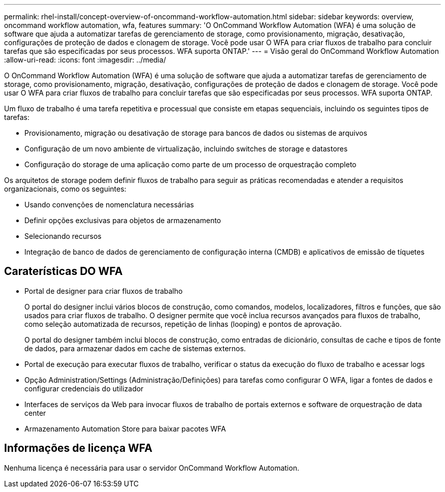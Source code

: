 ---
permalink: rhel-install/concept-overview-of-oncommand-workflow-automation.html 
sidebar: sidebar 
keywords: overview, oncommand workflow automation, wfa, features 
summary: 'O OnCommand Workflow Automation (WFA) é uma solução de software que ajuda a automatizar tarefas de gerenciamento de storage, como provisionamento, migração, desativação, configurações de proteção de dados e clonagem de storage. Você pode usar O WFA para criar fluxos de trabalho para concluir tarefas que são especificadas por seus processos. WFA suporta ONTAP.' 
---
= Visão geral do OnCommand Workflow Automation
:allow-uri-read: 
:icons: font
:imagesdir: ../media/


[role="lead"]
O OnCommand Workflow Automation (WFA) é uma solução de software que ajuda a automatizar tarefas de gerenciamento de storage, como provisionamento, migração, desativação, configurações de proteção de dados e clonagem de storage. Você pode usar O WFA para criar fluxos de trabalho para concluir tarefas que são especificadas por seus processos. WFA suporta ONTAP.

Um fluxo de trabalho é uma tarefa repetitiva e processual que consiste em etapas sequenciais, incluindo os seguintes tipos de tarefas:

* Provisionamento, migração ou desativação de storage para bancos de dados ou sistemas de arquivos
* Configuração de um novo ambiente de virtualização, incluindo switches de storage e datastores
* Configuração do storage de uma aplicação como parte de um processo de orquestração completo


Os arquitetos de storage podem definir fluxos de trabalho para seguir as práticas recomendadas e atender a requisitos organizacionais, como os seguintes:

* Usando convenções de nomenclatura necessárias
* Definir opções exclusivas para objetos de armazenamento
* Selecionando recursos
* Integração de banco de dados de gerenciamento de configuração interna (CMDB) e aplicativos de emissão de tíquetes




== Caraterísticas DO WFA

* Portal de designer para criar fluxos de trabalho
+
O portal do designer inclui vários blocos de construção, como comandos, modelos, localizadores, filtros e funções, que são usados para criar fluxos de trabalho. O designer permite que você inclua recursos avançados para fluxos de trabalho, como seleção automatizada de recursos, repetição de linhas (looping) e pontos de aprovação.

+
O portal do designer também inclui blocos de construção, como entradas de dicionário, consultas de cache e tipos de fonte de dados, para armazenar dados em cache de sistemas externos.

* Portal de execução para executar fluxos de trabalho, verificar o status da execução do fluxo de trabalho e acessar logs
* Opção Administration/Settings (Administração/Definições) para tarefas como configurar O WFA, ligar a fontes de dados e configurar credenciais do utilizador
* Interfaces de serviços da Web para invocar fluxos de trabalho de portais externos e software de orquestração de data center
* Armazenamento Automation Store para baixar pacotes WFA




== Informações de licença WFA

Nenhuma licença é necessária para usar o servidor OnCommand Workflow Automation.
